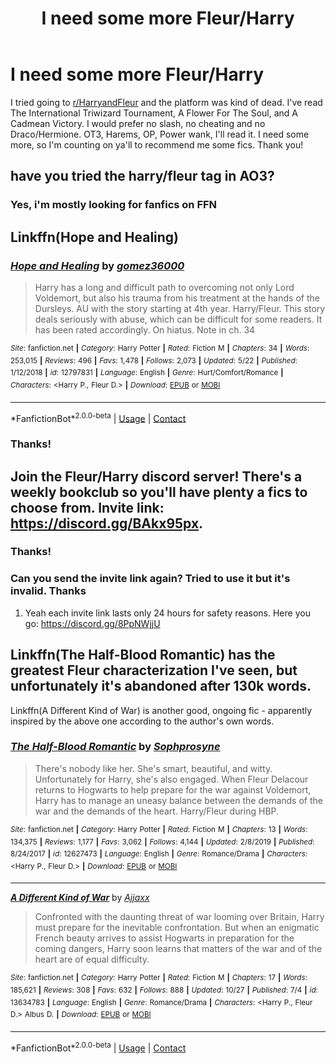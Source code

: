 #+TITLE: I need some more Fleur/Harry

* I need some more Fleur/Harry
:PROPERTIES:
:Author: Professional-Seat-33
:Score: 13
:DateUnix: 1606887590.0
:DateShort: 2020-Dec-02
:END:
I tried going to [[/r/HarryandFleur][r/HarryandFleur]] and the platform was kind of dead. I've read The International Triwizard Tournament, A Flower For The Soul, and A Cadmean Victory. I would prefer no slash, no cheating and no Draco/Hermione. OT3, Harems, OP, Power wank, I'll read it. I need some more, so I'm counting on ya'll to recommend me some fics. Thank you!


** have you tried the harry/fleur tag in AO3?
:PROPERTIES:
:Author: suzakutrading
:Score: 3
:DateUnix: 1606893085.0
:DateShort: 2020-Dec-02
:END:

*** Yes, i'm mostly looking for fanfics on FFN
:PROPERTIES:
:Author: Professional-Seat-33
:Score: 4
:DateUnix: 1606894025.0
:DateShort: 2020-Dec-02
:END:


** Linkffn(Hope and Healing)
:PROPERTIES:
:Author: usernamesaretaken3
:Score: 2
:DateUnix: 1606907479.0
:DateShort: 2020-Dec-02
:END:

*** [[https://www.fanfiction.net/s/12797831/1/][*/Hope and Healing/*]] by [[https://www.fanfiction.net/u/1604386/gomez36000][/gomez36000/]]

#+begin_quote
  Harry has a long and difficult path to overcoming not only Lord Voldemort, but also his trauma from his treatment at the hands of the Dursleys. AU with the story starting at 4th year. Harry/Fleur. This story deals seriously with abuse, which can be difficult for some readers. It has been rated accordingly. On hiatus. Note in ch. 34
#+end_quote

^{/Site/:} ^{fanfiction.net} ^{*|*} ^{/Category/:} ^{Harry} ^{Potter} ^{*|*} ^{/Rated/:} ^{Fiction} ^{M} ^{*|*} ^{/Chapters/:} ^{34} ^{*|*} ^{/Words/:} ^{253,015} ^{*|*} ^{/Reviews/:} ^{496} ^{*|*} ^{/Favs/:} ^{1,478} ^{*|*} ^{/Follows/:} ^{2,073} ^{*|*} ^{/Updated/:} ^{5/22} ^{*|*} ^{/Published/:} ^{1/12/2018} ^{*|*} ^{/id/:} ^{12797831} ^{*|*} ^{/Language/:} ^{English} ^{*|*} ^{/Genre/:} ^{Hurt/Comfort/Romance} ^{*|*} ^{/Characters/:} ^{<Harry} ^{P.,} ^{Fleur} ^{D.>} ^{*|*} ^{/Download/:} ^{[[http://www.ff2ebook.com/old/ffn-bot/index.php?id=12797831&source=ff&filetype=epub][EPUB]]} ^{or} ^{[[http://www.ff2ebook.com/old/ffn-bot/index.php?id=12797831&source=ff&filetype=mobi][MOBI]]}

--------------

*FanfictionBot*^{2.0.0-beta} | [[https://github.com/FanfictionBot/reddit-ffn-bot/wiki/Usage][Usage]] | [[https://www.reddit.com/message/compose?to=tusing][Contact]]
:PROPERTIES:
:Author: FanfictionBot
:Score: 1
:DateUnix: 1606907497.0
:DateShort: 2020-Dec-02
:END:


*** Thanks!
:PROPERTIES:
:Author: Professional-Seat-33
:Score: 1
:DateUnix: 1607015633.0
:DateShort: 2020-Dec-03
:END:


** Join the Fleur/Harry discord server! There's a weekly bookclub so you'll have plenty a fics to choose from. Invite link: [[https://discord.gg/BAkx95px]].
:PROPERTIES:
:Author: YOB1997
:Score: 3
:DateUnix: 1606895087.0
:DateShort: 2020-Dec-02
:END:

*** Thanks!
:PROPERTIES:
:Author: Professional-Seat-33
:Score: 1
:DateUnix: 1607015416.0
:DateShort: 2020-Dec-03
:END:


*** Can you send the invite link again? Tried to use it but it's invalid. Thanks
:PROPERTIES:
:Author: TheCaptainKirk0
:Score: 1
:DateUnix: 1609827995.0
:DateShort: 2021-Jan-05
:END:

**** Yeah each invite link lasts only 24 hours for safety reasons. Here you go: [[https://discord.gg/8PpNWjjU]]
:PROPERTIES:
:Author: YOB1997
:Score: 1
:DateUnix: 1609833406.0
:DateShort: 2021-Jan-05
:END:


** Linkffn(The Half-Blood Romantic) has the greatest Fleur characterization I've seen, but unfortunately it's abandoned after 130k words.

Linkffn(A Different Kind of War) is another good, ongoing fic - apparently inspired by the above one according to the author's own words.
:PROPERTIES:
:Author: detour59
:Score: 1
:DateUnix: 1607208053.0
:DateShort: 2020-Dec-06
:END:

*** [[https://www.fanfiction.net/s/12627473/1/][*/The Half-Blood Romantic/*]] by [[https://www.fanfiction.net/u/2303164/Sophprosyne][/Sophprosyne/]]

#+begin_quote
  There's nobody like her. She's smart, beautiful, and witty. Unfortunately for Harry, she's also engaged. When Fleur Delacour returns to Hogwarts to help prepare for the war against Voldemort, Harry has to manage an uneasy balance between the demands of the war and the demands of the heart. Harry/Fleur during HBP.
#+end_quote

^{/Site/:} ^{fanfiction.net} ^{*|*} ^{/Category/:} ^{Harry} ^{Potter} ^{*|*} ^{/Rated/:} ^{Fiction} ^{M} ^{*|*} ^{/Chapters/:} ^{13} ^{*|*} ^{/Words/:} ^{134,375} ^{*|*} ^{/Reviews/:} ^{1,177} ^{*|*} ^{/Favs/:} ^{3,062} ^{*|*} ^{/Follows/:} ^{4,144} ^{*|*} ^{/Updated/:} ^{2/8/2019} ^{*|*} ^{/Published/:} ^{8/24/2017} ^{*|*} ^{/id/:} ^{12627473} ^{*|*} ^{/Language/:} ^{English} ^{*|*} ^{/Genre/:} ^{Romance/Drama} ^{*|*} ^{/Characters/:} ^{<Harry} ^{P.,} ^{Fleur} ^{D.>} ^{*|*} ^{/Download/:} ^{[[http://www.ff2ebook.com/old/ffn-bot/index.php?id=12627473&source=ff&filetype=epub][EPUB]]} ^{or} ^{[[http://www.ff2ebook.com/old/ffn-bot/index.php?id=12627473&source=ff&filetype=mobi][MOBI]]}

--------------

[[https://www.fanfiction.net/s/13634783/1/][*/A Different Kind of War/*]] by [[https://www.fanfiction.net/u/10285582/Ajjaxx][/Ajjaxx/]]

#+begin_quote
  Confronted with the daunting threat of war looming over Britain, Harry must prepare for the inevitable confrontation. But when an enigmatic French beauty arrives to assist Hogwarts in preparation for the coming dangers, Harry soon learns that matters of the war and of the heart are of equal difficulty.
#+end_quote

^{/Site/:} ^{fanfiction.net} ^{*|*} ^{/Category/:} ^{Harry} ^{Potter} ^{*|*} ^{/Rated/:} ^{Fiction} ^{M} ^{*|*} ^{/Chapters/:} ^{17} ^{*|*} ^{/Words/:} ^{185,621} ^{*|*} ^{/Reviews/:} ^{308} ^{*|*} ^{/Favs/:} ^{632} ^{*|*} ^{/Follows/:} ^{888} ^{*|*} ^{/Updated/:} ^{10/27} ^{*|*} ^{/Published/:} ^{7/4} ^{*|*} ^{/id/:} ^{13634783} ^{*|*} ^{/Language/:} ^{English} ^{*|*} ^{/Genre/:} ^{Romance/Drama} ^{*|*} ^{/Characters/:} ^{<Harry} ^{P.,} ^{Fleur} ^{D.>} ^{Albus} ^{D.} ^{*|*} ^{/Download/:} ^{[[http://www.ff2ebook.com/old/ffn-bot/index.php?id=13634783&source=ff&filetype=epub][EPUB]]} ^{or} ^{[[http://www.ff2ebook.com/old/ffn-bot/index.php?id=13634783&source=ff&filetype=mobi][MOBI]]}

--------------

*FanfictionBot*^{2.0.0-beta} | [[https://github.com/FanfictionBot/reddit-ffn-bot/wiki/Usage][Usage]] | [[https://www.reddit.com/message/compose?to=tusing][Contact]]
:PROPERTIES:
:Author: FanfictionBot
:Score: 1
:DateUnix: 1607208083.0
:DateShort: 2020-Dec-06
:END:
